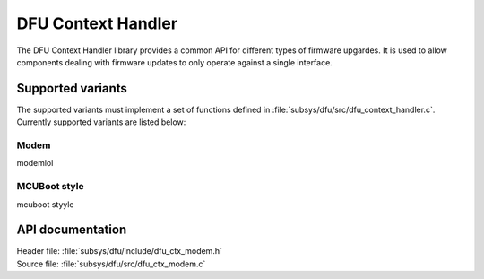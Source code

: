 .. _lib_dfu_ctx_modem:

DFU Context Handler
###################

The DFU Context Handler library provides a common API for different types of firmware upgardes.
It is used to allow components dealing with firmware updates to only operate against a single interface.


Supported variants
******************
The supported variants must implement a set of functions defined in :file:`subsys/dfu/src/dfu_context_handler.c`.
Currently supported variants are listed below:

Modem
====
modemlol


MCUBoot style
=============
mcuboot styyle

API documentation
*****************

| Header file: :file:`subsys/dfu/include/dfu_ctx_modem.h`
| Source file: :file:`subsys/dfu/src/dfu_ctx_modem.c`

.. doxygengroup:: dfu_ctx_modem
   :project: nrf
   :members:
